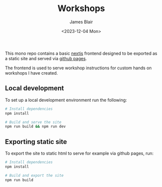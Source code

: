 #+TITLE: Workshops
#+AUTHOR: James Blair
#+DATE: <2023-12-04 Mon>

This mono repo contains a basic [[https://nextjs.org/][nextjs]] frontend designed to be exported as a static site and served via [[https://pages.github.com/][github pages]].

The frontend is used to serve workshop instructions for custom hands on workshops I have created.

** Local development

To set up a local development environment run the following:

#+begin_src bash
# Install dependencies
npm install

# Build and serve the site
npm run build && npm run dev
#+end_src


** Exporting static site

To export the site to static html to serve for example via github pages, run:

#+begin_src bash
# Install dependencies
npm install

# Build and export the site
npm run build
#+end_src
